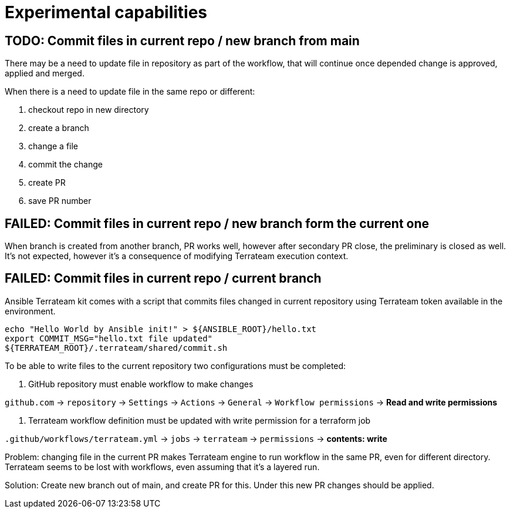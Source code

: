 = Experimental capabilities

== TODO: Commit files in current repo / new branch from main

There may be a need to update file in repository as part of the workflow, that will continue once depended change is approved, applied and merged.

When there is a need to update file in the same repo or different:

1. checkout repo in new directory
2. create a branch
3. change a file
4. commit the change
5. create PR
6. save PR number

== FAILED: Commit files in current repo / new branch form the current one

When branch is created from another branch, PR works well, however after secondary PR close, the preliminary is closed as well. It's not expected, however it's a consequence of modifying Terrateam execution context.

== FAILED: Commit files in current repo / current branch


Ansible Terrateam kit comes with a script that commits files changed in current repository using Terrateam token available in the environment.

[source,bash]
----
echo "Hello World by Ansible init!" > ${ANSIBLE_ROOT}/hello.txt
export COMMIT_MSG="hello.txt file updated"
${TERRATEAM_ROOT}/.terrateam/shared/commit.sh
----

To be able to write files to the current repository two configurations must be completed:

1. GitHub repository must enable workflow to make changes

`github.com` → `repository` → `Settings` → `Actions` → `General` → `Workflow permissions`  → **Read and write permissions**

2. Terrateam workflow definition must be updated with write permission for a terraform job

`.github/workflows/terrateam.yml` → `jobs` → `terrateam` → `permissions` → **contents: write**

Problem: changing file in the current PR makes Terrateam engine to run workflow in the same PR, even for different directory. Terrateam seems to be lost with workflows, even assuming that it's a layered run.

Solution: Create new branch out of main, and create PR for this. Under this new PR changes should be applied.

